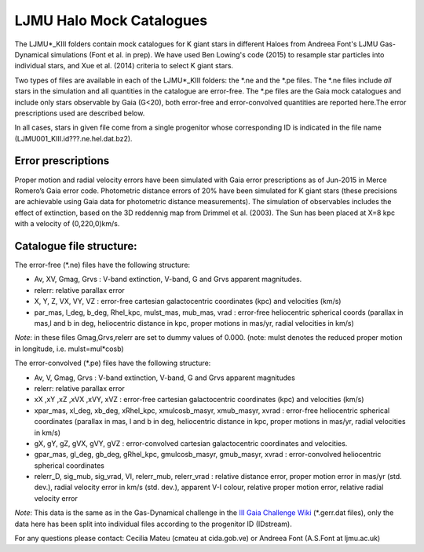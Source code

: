 LJMU Halo Mock Catalogues
==========

The LJMU*_KIII folders contain mock catalogues for K giant stars in different Haloes from Andreea Font's LJMU Gas-Dynamical simulations (Font et al. in prep). We have used Ben Lowing's code (2015) to resample star particles into individual stars, and Xue et al. (2014) criteria to select K giant stars.

Two types of files are available in each of the LJMU*_KIII folders: the \*.ne and the \*.pe files. The \*.ne files include *all* stars in the simulation and all quantities in the catalogue are error-free. The \*.pe files are the Gaia mock catalogues and include only stars observable by Gaia (G<20), both error-free and error-convolved quantities are reported here.The error prescriptions used are described below.

In all cases, stars in given file come from a single progenitor whose corresponding ID is indicated in the file name (LJMU001_KIII.id???.ne.hel.dat.bz2).

Error prescriptions
-------------------

Proper motion and radial velocity errors have been simulated with Gaia error prescriptions as of Jun-2015 in Merce Romero’s Gaia error code. Photometric distance errors of 20% have been simulated for K giant stars (these precisions are achievable using Gaia data for photometric distance measurements). The simulation of observables includes the effect of extinction, based on the 3D reddennig map from Drimmel et al. (2003). The Sun has been placed at X=8 kpc with a velocity of (0,220,0)km/s. 


Catalogue file structure:
-------------------------

The error-free (\*.ne) files have the following structure:

- Av, XV, Gmag, Grvs : V-band extinction, V-band, G and Grvs apparent magnitudes. 
- relerr: relative parallax error 
- X, Y, Z, VX, VY, VZ : error-free cartesian galactocentric coordinates (kpc) and velocities (km/s)
- par_mas, l_deg, b_deg, Rhel_kpc, mulst_mas, mub_mas, vrad : error-free heliocentric spherical coords (parallax in mas,l and b in deg, heliocentric distance in kpc, proper motions in mas/yr, radial velocities in km/s)

*Note*: in these files Gmag,Grvs,relerr are set to dummy values of 0.000.
(note: mulst denotes the reduced proper motion in longitude, i.e. mulst=mul*cosb)

The error-convolved (\*.pe) files have the following structure:

- Av, V, Gmag, Grvs : V-band extinction, V-band, G and Grvs apparent magnitudes
- relerr: relative parallax error 
- xX ,xY ,xZ ,xVX ,xVY, xVZ : error-free cartesian galactocentric coordinates (kpc) and velocities (km/s)
- xpar_mas, xl_deg, xb_deg, xRhel_kpc, xmulcosb_masyr, xmub_masyr, xvrad : error-free heliocentric spherical coordinates (parallax in mas, l and b in deg, heliocentric distance in kpc, proper motions in mas/yr, radial velocities in km/s)
- gX, gY, gZ, gVX, gVY, gVZ : error-convolved cartesian galactocentric coordinates and velocities.
- gpar_mas, gl_deg, gb_deg, gRhel_kpc, gmulcosb_masyr, gmub_masyr, xvrad : error-convolved heliocentric spherical coordinates
- relerr_D, sig_mub, sig_vrad, VI, relerr_mub, relerr_vrad : relative distance error, proper motion error in mas/yr (std. dev.), radial velocity error in km/s (std. dev.), apparent V-I colour, relative proper motion error, relative radial velocity error

*Note*: This data is the same as in the Gas-Dynamical challenge in the `III Gaia Challenge Wiki <http://astrowiki.ph.surrey.ac.uk/dokuwiki/doku.php?id=tests:streams:challenges#gas-dynamical_challenge>`__ (\*.gerr.dat files), only the data here has been split into individual files according to the progenitor ID (IDstream). 

For any questions please contact: Cecilia Mateu (cmateu at cida.gob.ve) or Andreea Font (A.S.Font at ljmu.ac.uk) 

